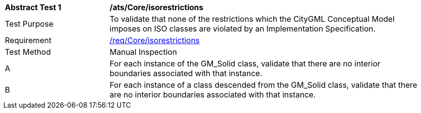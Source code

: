 [[ats_Core_iso-restrictions]]
[cols="2,6a"]
|===
^|*Abstract Test {counter:ats-id}* |*/ats/Core/isorestrictions*
^|Test Purpose |To validate that none of the restrictions which the CityGML Conceptual Model imposes on ISO classes are violated by an Implementation Specification.
^|Requirement |<<req_Core_iso-restrictions,/req/Core/isorestrictions>>
^|Test Method |Manual Inspection
^|A |For each instance of the GM_Solid class, validate that there are no interior boundaries associated with that instance.
^|B |For each instance of a class descended from the GM_Solid class, validate that there are no interior boundaries associated with that instance.
|===
